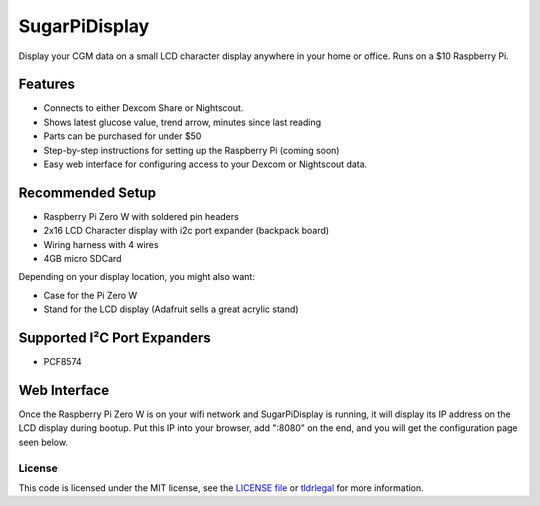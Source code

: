 SugarPiDisplay
##############

Display your CGM data on a small LCD character display anywhere in your home or office.
Runs on a $10 Raspberry Pi.

.. image:: https://raw.githubusercontent.com/bassettb/SugarPiDisplay/master/docs/image1.jpg
    :alt: Photo of SugarPiDisplay

Features
--------

- Connects to either Dexcom Share or Nightscout.
- Shows latest glucose value, trend arrow, minutes since last reading
- Parts can be purchased for under $50
- Step-by-step instructions for setting up the Raspberry Pi (coming soon)
- Easy web interface for configuring access to your Dexcom or Nightscout data.


Recommended Setup
-----------------

- Raspberry Pi Zero W with soldered pin headers
- 2x16 LCD Character display with i2c port expander (backpack board)
- Wiring harness with 4 wires
- 4GB micro SDCard

Depending on your display location, you might also want:

- Case for the Pi Zero W
- Stand for the LCD display (Adafruit sells a great acrylic stand)


Supported I²C Port Expanders
----------------------------
- PCF8574


Web Interface
-------------
Once the Raspberry Pi Zero W is on your wifi network and SugarPiDisplay is running, it will display its IP address on the LCD display during bootup.  Put this IP into your browser, add ":8080" on the end, and you will get the configuration page seen below.

.. image:: https://raw.githubusercontent.com/bassettb/SugarPiDisplay/master/docs/ConfigScreenshot1.jpg
    :alt: Photo of Config screen



License
=======

This code is licensed under the MIT license, see the `LICENSE file
<https://github.com/bassettb/SugarPiDisplay/blob/master/LICENSE>`_ or `tldrlegal
<http://www.tldrlegal.com/license/mit-license>`_ for more information.
